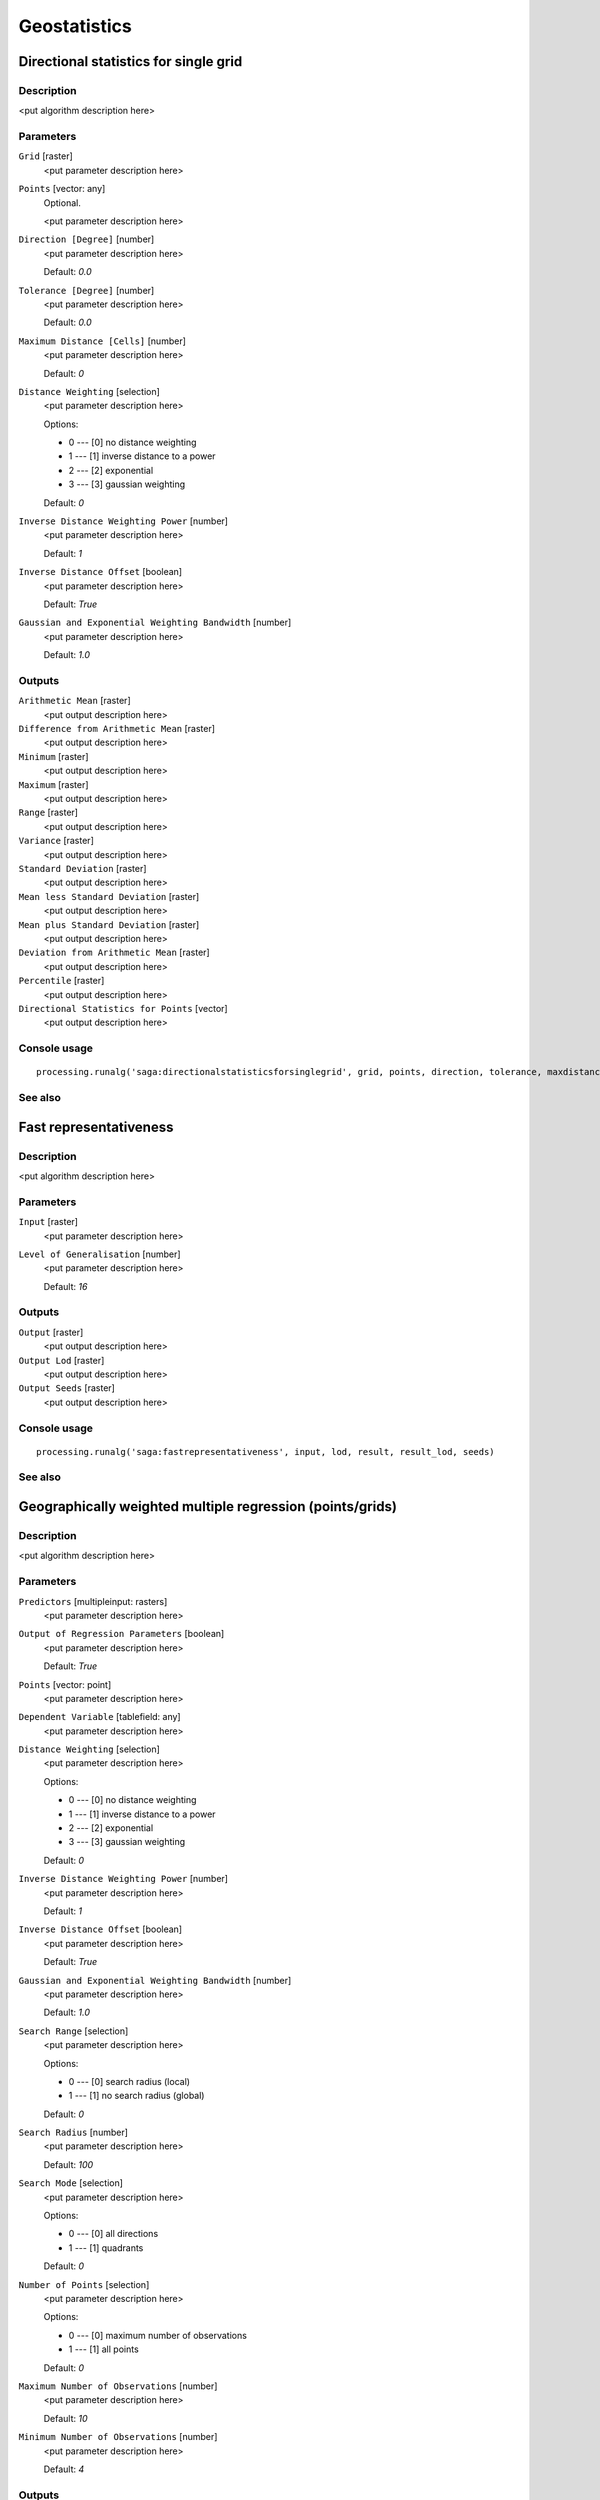 
Geostatistics
=============

Directional statistics for single grid
--------------------------------------

Description
...........

<put algorithm description here>

Parameters
..........

``Grid`` [raster]
  <put parameter description here>

``Points`` [vector: any]
  Optional.

  <put parameter description here>

``Direction [Degree]`` [number]
  <put parameter description here>

  Default: *0.0*

``Tolerance [Degree]`` [number]
  <put parameter description here>

  Default: *0.0*

``Maximum Distance [Cells]`` [number]
  <put parameter description here>

  Default: *0*

``Distance Weighting`` [selection]
  <put parameter description here>

  Options:

  * 0 --- [0] no distance weighting
  * 1 --- [1] inverse distance to a power
  * 2 --- [2] exponential
  * 3 --- [3] gaussian weighting

  Default: *0*

``Inverse Distance Weighting Power`` [number]
  <put parameter description here>

  Default: *1*

``Inverse Distance Offset`` [boolean]
  <put parameter description here>

  Default: *True*

``Gaussian and Exponential Weighting Bandwidth`` [number]
  <put parameter description here>

  Default: *1.0*

Outputs
.......

``Arithmetic Mean`` [raster]
  <put output description here>

``Difference from Arithmetic Mean`` [raster]
  <put output description here>

``Minimum`` [raster]
  <put output description here>

``Maximum`` [raster]
  <put output description here>

``Range`` [raster]
  <put output description here>

``Variance`` [raster]
  <put output description here>

``Standard Deviation`` [raster]
  <put output description here>

``Mean less Standard Deviation`` [raster]
  <put output description here>

``Mean plus Standard Deviation`` [raster]
  <put output description here>

``Deviation from Arithmetic Mean`` [raster]
  <put output description here>

``Percentile`` [raster]
  <put output description here>

``Directional Statistics for Points`` [vector]
  <put output description here>

Console usage
.............

::

  processing.runalg('saga:directionalstatisticsforsinglegrid', grid, points, direction, tolerance, maxdistance, distance_weighting_weighting, distance_weighting_idw_power, distance_weighting_idw_offset, distance_weighting_bandwidth, mean, difmean, min, max, range, var, stddev, stddevlo, stddevhi, devmean, percent, points_out)

See also
........

Fast representativeness
-----------------------

Description
...........

<put algorithm description here>

Parameters
..........

``Input`` [raster]
  <put parameter description here>

``Level of Generalisation`` [number]
  <put parameter description here>

  Default: *16*

Outputs
.......

``Output`` [raster]
  <put output description here>

``Output Lod`` [raster]
  <put output description here>

``Output Seeds`` [raster]
  <put output description here>

Console usage
.............

::

  processing.runalg('saga:fastrepresentativeness', input, lod, result, result_lod, seeds)

See also
........

Geographically weighted multiple regression (points/grids)
----------------------------------------------------------

Description
...........

<put algorithm description here>

Parameters
..........

``Predictors`` [multipleinput: rasters]
  <put parameter description here>

``Output of Regression Parameters`` [boolean]
  <put parameter description here>

  Default: *True*

``Points`` [vector: point]
  <put parameter description here>

``Dependent Variable`` [tablefield: any]
  <put parameter description here>

``Distance Weighting`` [selection]
  <put parameter description here>

  Options:

  * 0 --- [0] no distance weighting
  * 1 --- [1] inverse distance to a power
  * 2 --- [2] exponential
  * 3 --- [3] gaussian weighting

  Default: *0*

``Inverse Distance Weighting Power`` [number]
  <put parameter description here>

  Default: *1*

``Inverse Distance Offset`` [boolean]
  <put parameter description here>

  Default: *True*

``Gaussian and Exponential Weighting Bandwidth`` [number]
  <put parameter description here>

  Default: *1.0*

``Search Range`` [selection]
  <put parameter description here>

  Options:

  * 0 --- [0] search radius (local)
  * 1 --- [1] no search radius (global)

  Default: *0*

``Search Radius`` [number]
  <put parameter description here>

  Default: *100*

``Search Mode`` [selection]
  <put parameter description here>

  Options:

  * 0 --- [0] all directions
  * 1 --- [1] quadrants

  Default: *0*

``Number of Points`` [selection]
  <put parameter description here>

  Options:

  * 0 --- [0] maximum number of observations
  * 1 --- [1] all points

  Default: *0*

``Maximum Number of Observations`` [number]
  <put parameter description here>

  Default: *10*

``Minimum Number of Observations`` [number]
  <put parameter description here>

  Default: *4*

Outputs
.......

``Regression`` [raster]
  <put output description here>

``Coefficient of Determination`` [raster]
  <put output description here>

``Regression Parameters`` [raster]
  <put output description here>

``Residuals`` [vector]
  <put output description here>

Console usage
.............

::

  processing.runalg('saga:geographicallyweightedmultipleregressionpointsgrids', predictors, parameters, points, dependent, distance_weighting_weighting, distance_weighting_idw_power, distance_weighting_idw_offset, distance_weighting_bandwidth, range, radius, mode, npoints, maxpoints, minpoints, regression, quality, slopes, residuals)

See also
........

Geographically weighted multiple regression (points)
----------------------------------------------------

Description
...........

<put algorithm description here>

Parameters
..........

``Points`` [vector: any]
  <put parameter description here>

``Dependent Variable`` [tablefield: any]
  <put parameter description here>

``Distance Weighting`` [selection]
  <put parameter description here>

  Options:

  * 0 --- [0] no distance weighting
  * 1 --- [1] inverse distance to a power
  * 2 --- [2] exponential
  * 3 --- [3] gaussian weighting

  Default: *0*

``Inverse Distance Weighting Power`` [number]
  <put parameter description here>

  Default: *1*

``Inverse Distance Offset`` [boolean]
  <put parameter description here>

  Default: *True*

``Gaussian and Exponential Weighting Bandwidth`` [number]
  <put parameter description here>

  Default: *1.0*

``Search Range`` [selection]
  <put parameter description here>

  Options:

  * 0 --- [0] search radius (local)
  * 1 --- [1] no search radius (global)

  Default: *0*

``Search Radius`` [number]
  <put parameter description here>

  Default: *100*

``Search Mode`` [selection]
  <put parameter description here>

  Options:

  * 0 --- [0] all directions
  * 1 --- [1] quadrants

  Default: *0*

``Number of Points`` [selection]
  <put parameter description here>

  Options:

  * 0 --- [0] maximum number of observations
  * 1 --- [1] all points

  Default: *0*

``Maximum Number of Observations`` [number]
  <put parameter description here>

  Default: *10*

``Minimum Number of Observations`` [number]
  <put parameter description here>

  Default: *4*

Outputs
.......

``Regression`` [vector]
  <put output description here>

Console usage
.............

::

  processing.runalg('saga:geographicallyweightedmultipleregressionpoints', points, dependent, distance_weighting_weighting, distance_weighting_idw_power, distance_weighting_idw_offset, distance_weighting_bandwidth, range, radius, mode, npoints, maxpoints, minpoints, regression)

See also
........

Geographically weighted multiple regression
-------------------------------------------

Description
...........

<put algorithm description here>

Parameters
..........

``Points`` [vector: point]
  <put parameter description here>

``Dependent Variable`` [tablefield: any]
  <put parameter description here>

``Target Grids`` [selection]
  <put parameter description here>

  Options:

  * 0 --- [0] user defined

  Default: *0*

``Distance Weighting`` [selection]
  <put parameter description here>

  Options:

  * 0 --- [0] no distance weighting
  * 1 --- [1] inverse distance to a power
  * 2 --- [2] exponential
  * 3 --- [3] gaussian weighting

  Default: *0*

``Inverse Distance Weighting Power`` [number]
  <put parameter description here>

  Default: *1*

``Inverse Distance Offset`` [boolean]
  <put parameter description here>

  Default: *True*

``Gaussian and Exponential Weighting Bandwidth`` [number]
  <put parameter description here>

  Default: *1*

``Search Range`` [selection]
  <put parameter description here>

  Options:

  * 0 --- [0] search radius (local)
  * 1 --- [1] no search radius (global)

  Default: *0*

``Search Radius`` [number]
  <put parameter description here>

  Default: *100*

``Search Mode`` [selection]
  <put parameter description here>

  Options:

  * 0 --- [0] all directions
  * 1 --- [1] quadrants

  Default: *0*

``Number of Points`` [selection]
  <put parameter description here>

  Options:

  * 0 --- [0] maximum number of observations
  * 1 --- [1] all points

  Default: *0*

``Maximum Number of Observations`` [number]
  <put parameter description here>

  Default: *10*

``Minimum Number of Observations`` [number]
  <put parameter description here>

  Default: *4*

``Output extent`` [extent]
  <put parameter description here>

  Default: *0,1,0,1*

``Cellsize`` [number]
  <put parameter description here>

  Default: *100.0*

Outputs
.......

``Quality`` [raster]
  <put output description here>

``Intercept`` [raster]
  <put output description here>

``Quality`` [raster]
  <put output description here>

``Intercept`` [raster]
  <put output description here>

Console usage
.............

::

  processing.runalg('saga:geographicallyweightedmultipleregression', points, dependent, target, distance_weighting_weighting, distance_weighting_idw_power, distance_weighting_idw_offset, distance_weighting_bandwidth, range, radius, mode, npoints, maxpoints, minpoints, output_extent, user_size, user_quality, user_intercept, grid_quality, grid_intercept)

See also
........

Geographically weighted regression (points/grid)
------------------------------------------------

Description
...........

<put algorithm description here>

Parameters
..........

``Predictor`` [raster]
  <put parameter description here>

``Points`` [vector: point]
  <put parameter description here>

``Dependent Variable`` [tablefield: any]
  <put parameter description here>

``Distance Weighting`` [selection]
  <put parameter description here>

  Options:

  * 0 --- [0] no distance weighting
  * 1 --- [1] inverse distance to a power
  * 2 --- [2] exponential
  * 3 --- [3] gaussian weighting

  Default: *0*

``Inverse Distance Weighting Power`` [number]
  <put parameter description here>

  Default: *1*

``Inverse Distance Offset`` [boolean]
  <put parameter description here>

  Default: *True*

``Gaussian and Exponential Weighting Bandwidth`` [number]
  <put parameter description here>

  Default: *1.0*

``Search Range`` [selection]
  <put parameter description here>

  Options:

  * 0 --- [0] search radius (local)
  * 1 --- [1] no search radius (global)

  Default: *0*

``Search Radius`` [number]
  <put parameter description here>

  Default: *0*

``Search Mode`` [selection]
  <put parameter description here>

  Options:

  * 0 --- [0] all directions
  * 1 --- [1] quadrants

  Default: *0*

``Number of Points`` [selection]
  <put parameter description here>

  Options:

  * 0 --- [0] maximum number of observations
  * 1 --- [1] all points

  Default: *0*

``Maximum Number of Observations`` [number]
  <put parameter description here>

  Default: *10*

``Minimum Number of Observations`` [number]
  <put parameter description here>

  Default: *4*

Outputs
.......

``Regression`` [raster]
  <put output description here>

``Coefficient of Determination`` [raster]
  <put output description here>

``Intercept`` [raster]
  <put output description here>

``Slope`` [raster]
  <put output description here>

``Residuals`` [vector]
  <put output description here>

Console usage
.............

::

  processing.runalg('saga:geographicallyweightedregressionpointsgrid', predictor, points, dependent, distance_weighting_weighting, distance_weighting_idw_power, distance_weighting_idw_offset, distance_weighting_bandwidth, range, radius, mode, npoints, maxpoints, minpoints, regression, quality, intercept, slope, residuals)

See also
........

Geographically weighted regression
----------------------------------

Description
...........

<put algorithm description here>

Parameters
..........

``Points`` [vector: point]
  <put parameter description here>

``Dependent Variable`` [tablefield: any]
  <put parameter description here>

``Predictor`` [tablefield: any]
  <put parameter description here>

``Target Grids`` [selection]
  <put parameter description here>

  Options:

  * 0 --- [0] user defined

  Default: *0*

``Distance Weighting`` [selection]
  <put parameter description here>

  Options:

  * 0 --- [0] no distance weighting
  * 1 --- [1] inverse distance to a power
  * 2 --- [2] exponential
  * 3 --- [3] gaussian weighting

  Default: *0*

``Inverse Distance Weighting Power`` [number]
  <put parameter description here>

  Default: *0*

``Inverse Distance Offset`` [boolean]
  <put parameter description here>

  Default: *True*

``Gaussian and Exponential Weighting Bandwidth`` [number]
  <put parameter description here>

  Default: *0.0*

``Search Range`` [selection]
  <put parameter description here>

  Options:

  * 0 --- [0] search radius (local)
  * 1 --- [1] no search radius (global)

  Default: *0*

``Search Radius`` [number]
  <put parameter description here>

  Default: *100*

``Search Mode`` [selection]
  <put parameter description here>

  Options:

  * 0 --- [0] all directions
  * 1 --- [1] quadrants

  Default: *0*

``Number of Points`` [selection]
  <put parameter description here>

  Options:

  * 0 --- [0] maximum number of observations
  * 1 --- [1] all points

  Default: *0*

``Maximum Number of Observations`` [number]
  <put parameter description here>

  Default: *10*

``Minimum Number of Observations`` [number]
  <put parameter description here>

  Default: *4*

``Output extent`` [extent]
  <put parameter description here>

  Default: *0,1,0,1*

``Cellsize`` [number]
  <put parameter description here>

  Default: *100.0*

Outputs
.......

``Grid`` [raster]
  <put output description here>

``Quality`` [raster]
  <put output description here>

``Intercept`` [raster]
  <put output description here>

``Slope`` [raster]
  <put output description here>

Console usage
.............

::

  processing.runalg('saga:geographicallyweightedregression', points, dependent, predictor, target, distance_weighting_weighting, distance_weighting_idw_power, distance_weighting_idw_offset, distance_weighting_bandwidth, range, radius, mode, npoints, maxpoints, minpoints, output_extent, user_size, user_grid, user_quality, user_intercept, user_slope)

See also
........

Global moran's i for grids
--------------------------

Description
...........

<put algorithm description here>

Parameters
..........

``Grid`` [raster]
  <put parameter description here>

``Case of contiguity`` [selection]
  <put parameter description here>

  Options:

  * 0 --- [0] Rook
  * 1 --- [1] Queen

  Default: *0*

Outputs
.......

``Result`` [table]
  <put output description here>

Console usage
.............

::

  processing.runalg('saga:globalmoransiforgrids', grid, contiguity, result)

See also
........

Minimum distance analysis
-------------------------

Description
...........

Performs a complete distance analysis of a point layer:

* minimum distance of points
* maximum distance of points
* average distance of all the points
* standard deviation of the distance
* duplicated points

Parameters
..........

``Points`` [vector: point]
  Layer to analyze.

Outputs
.......

``Minimum Distance Analysis`` [table]
  The resulting table.

Console usage
.............

::

  processing.runalg('saga:minimumdistanceanalysis', points, table)

See also
........

Multi-band variation
--------------------

Description
...........

<put algorithm description here>

Parameters
..........

``Grids`` [multipleinput: rasters]
  <put parameter description here>

``Radius [Cells]`` [number]
  <put parameter description here>

  Default: *1*

``Distance Weighting`` [selection]
  <put parameter description here>

  Options:

  * 0 --- [0] no distance weighting
  * 1 --- [1] inverse distance to a power
  * 2 --- [2] exponential
  * 3 --- [3] gaussian weighting

  Default: *0*

``Inverse Distance Weighting Power`` [number]
  <put parameter description here>

  Default: *1*

``Inverse Distance Offset`` [boolean]
  <put parameter description here>

  Default: *True*

``Gaussian and Exponential Weighting Bandwidth`` [number]
  <put parameter description here>

  Default: *1.0*

Outputs
.......

``Mean Distance`` [raster]
  <put output description here>

``Standard Deviation`` [raster]
  <put output description here>

``Distance`` [raster]
  <put output description here>

Console usage
.............

::

  processing.runalg('saga:multibandvariation', bands, radius, distance_weighting_weighting, distance_weighting_idw_power, distance_weighting_idw_offset, distance_weighting_bandwidth, mean, stddev, diff)

See also
........

Multiple regression analysis (grid/grids)
-----------------------------------------

Description
...........

<put algorithm description here>

Parameters
..........

``Dependent`` [raster]
  <put parameter description here>

``Grids`` [multipleinput: rasters]
  <put parameter description here>

``Grid Interpolation`` [selection]
  <put parameter description here>

  Options:

  * 0 --- [0] Nearest Neighbor
  * 1 --- [1] Bilinear Interpolation
  * 2 --- [2] Inverse Distance Interpolation
  * 3 --- [3] Bicubic Spline Interpolation
  * 4 --- [4] B-Spline Interpolation

  Default: *0*

``Include X Coordinate`` [boolean]
  <put parameter description here>

  Default: *True*

``Include Y Coordinate`` [boolean]
  <put parameter description here>

  Default: *True*

``Method`` [selection]
  <put parameter description here>

  Options:

  * 0 --- [0] include all
  * 1 --- [1] forward
  * 2 --- [2] backward
  * 3 --- [3] stepwise

  Default: *0*

``P in`` [number]
  <put parameter description here>

  Default: *5*

``P out`` [number]
  <put parameter description here>

  Default: *5*

Outputs
.......

``Regression`` [raster]
  <put output description here>

``Residuals`` [raster]
  <put output description here>

``Details: Coefficients`` [table]
  <put output description here>

``Details: Model`` [table]
  <put output description here>

``Details: Steps`` [table]
  <put output description here>

Console usage
.............

::

  processing.runalg('saga:multipleregressionanalysisgridgrids', dependent, grids, interpol, coord_x, coord_y, method, p_in, p_out, regression, residuals, info_coeff, info_model, info_steps)

See also
........

Multiple regression analysis (points/grids)
-------------------------------------------

Description
...........

<put algorithm description here>

Parameters
..........

``Grids`` [multipleinput: rasters]
  <put parameter description here>

``Shapes`` [vector: any]
  <put parameter description here>

``Attribute`` [tablefield: any]
  <put parameter description here>

``Grid Interpolation`` [selection]
  <put parameter description here>

  Options:

  * 0 --- [0] Nearest Neighbor
  * 1 --- [1] Bilinear Interpolation
  * 2 --- [2] Inverse Distance Interpolation
  * 3 --- [3] Bicubic Spline Interpolation
  * 4 --- [4] B-Spline Interpolation

  Default: *0*

``Include X Coordinate`` [boolean]
  <put parameter description here>

  Default: *True*

``Include Y Coordinate`` [boolean]
  <put parameter description here>

  Default: *True*

``Method`` [selection]
  <put parameter description here>

  Options:

  * 0 --- [0] include all
  * 1 --- [1] forward
  * 2 --- [2] backward
  * 3 --- [3] stepwise

  Default: *0*

``P in`` [number]
  <put parameter description here>

  Default: *5*

``P out`` [number]
  <put parameter description here>

  Default: *5*

Outputs
.......

``Details: Coefficients`` [table]
  <put output description here>

``Details: Model`` [table]
  <put output description here>

``Details: Steps`` [table]
  <put output description here>

``Residuals`` [vector]
  <put output description here>

``Regression`` [raster]
  <put output description here>

Console usage
.............

::

  processing.runalg('saga:multipleregressionanalysispointsgrids', grids, shapes, attribute, interpol, coord_x, coord_y, method, p_in, p_out, info_coeff, info_model, info_steps, residuals, regression)

See also
........

Polynomial regression
---------------------

Description
...........

<put algorithm description here>

Parameters
..........

``Points`` [vector: any]
  <put parameter description here>

``Attribute`` [tablefield: any]
  <put parameter description here>

``Polynom`` [selection]
  <put parameter description here>

  Options:

  * 0 --- [0] simple planar surface
  * 1 --- [1] bi-linear saddle
  * 2 --- [2] quadratic surface
  * 3 --- [3] cubic surface
  * 4 --- [4] user defined

  Default: *0*

``Maximum X Order`` [number]
  <put parameter description here>

  Default: *4*

``Maximum Y Order`` [number]
  <put parameter description here>

  Default: *4*

``Maximum Total Order`` [number]
  <put parameter description here>

  Default: *4*

``Trend Surface`` [selection]
  <put parameter description here>

  Options:

  * 0 --- [0] user defined

  Default: *0*

``Output extent`` [extent]
  <put parameter description here>

  Default: *0,1,0,1*

``Cellsize`` [number]
  <put parameter description here>

  Default: *100.0*

Outputs
.......

``Residuals`` [vector]
  <put output description here>

``Grid`` [raster]
  <put output description here>

Console usage
.............

::

  processing.runalg('saga:polynomialregression', points, attribute, polynom, xorder, yorder, torder, target, output_extent, user_size, residuals, user_grid)

See also
........

Radius of variance (grid)
-------------------------

Description
...........

<put algorithm description here>

Parameters
..........

``Grid`` [raster]
  <put parameter description here>

``Standard Deviation`` [number]
  <put parameter description here>

  Default: *1.0*

``Maximum Search Radius (cells)`` [number]
  <put parameter description here>

  Default: *20*

``Type of Output`` [selection]
  <put parameter description here>

  Options:

  * 0 --- [0] Cells
  * 1 --- [1] Map Units

  Default: *0*

Outputs
.......

``Variance Radius`` [raster]
  <put output description here>

Console usage
.............

::

  processing.runalg('saga:radiusofvariancegrid', input, variance, radius, output, result)

See also
........

Regression analysis
-------------------

Description
...........

<put algorithm description here>

Parameters
..........

``Grid`` [raster]
  <put parameter description here>

``Shapes`` [vector: any]
  <put parameter description here>

``Attribute`` [tablefield: any]
  <put parameter description here>

``Grid Interpolation`` [selection]
  <put parameter description here>

  Options:

  * 0 --- [0] Nearest Neighbor
  * 1 --- [1] Bilinear Interpolation
  * 2 --- [2] Inverse Distance Interpolation
  * 3 --- [3] Bicubic Spline Interpolation
  * 4 --- [4] B-Spline Interpolation

  Default: *0*

``Regression Function`` [selection]
  <put parameter description here>

  Options:

  * 0 --- [0] Y = a + b * X (linear)
  * 1 --- [1] Y = a + b / X
  * 2 --- [2] Y = a / (b - X)
  * 3 --- [3] Y = a * X^b (power)
  * 4 --- [4] Y = a e^(b * X) (exponential)
  * 5 --- [5] Y = a + b * ln(X) (logarithmic)

  Default: *0*

Outputs
.......

``Regression`` [raster]
  <put output description here>

``Residuals`` [vector]
  <put output description here>

Console usage
.............

::

  processing.runalg('saga:regressionanalysis', grid, shapes, attribute, interpol, method, regression, residual)

See also
........

Representativeness
------------------

Description
...........

<put algorithm description here>

Parameters
..........

``Grid`` [raster]
  <put parameter description here>

``Radius (Cells)`` [number]
  <put parameter description here>

  Default: *10*

``Exponent`` [number]
  <put parameter description here>

  Default: *1*

Outputs
.......

``Representativeness`` [raster]
  <put output description here>

Console usage
.............

::

  processing.runalg('saga:representativeness', input, radius, exponent, result)

See also
........

Residual analysis
-----------------

Description
...........

<put algorithm description here>

Parameters
..........

``Grid`` [raster]
  <put parameter description here>

``Radius (Cells)`` [number]
  <put parameter description here>

  Default: *7*

``Distance Weighting`` [selection]
  <put parameter description here>

  Options:

  * 0 --- [0] no distance weighting
  * 1 --- [1] inverse distance to a power
  * 2 --- [2] exponential
  * 3 --- [3] gaussian weighting

  Default: *0*

``Inverse Distance Weighting Power`` [number]
  <put parameter description here>

  Default: *1*

``Inverse Distance Offset`` [boolean]
  <put parameter description here>

  Default: *True*

``Gaussian and Exponential Weighting Bandwidth`` [number]
  <put parameter description here>

  Default: *1.0*

Outputs
.......

``Mean Value`` [raster]
  <put output description here>

``Difference from Mean Value`` [raster]
  <put output description here>

``Standard Deviation`` [raster]
  <put output description here>

``Value Range`` [raster]
  <put output description here>

``Minimum Value`` [raster]
  <put output description here>

``Maximum Value`` [raster]
  <put output description here>

``Deviation from Mean Value`` [raster]
  <put output description here>

``Percentile`` [raster]
  <put output description here>

Console usage
.............

::

  processing.runalg('saga:residualanalysis', grid, radius, distance_weighting_weighting, distance_weighting_idw_power, distance_weighting_idw_offset, distance_weighting_bandwidth, mean, diff, stddev, range, min, max, devmean, percent)

See also
........

Spatial point pattern analysis
------------------------------

Description
...........

<put algorithm description here>

Parameters
..........

``Points`` [vector: point]
  <put parameter description here>

``Vertex Distance [Degree]`` [number]
  <put parameter description here>

  Default: *5*

Outputs
.......

``Mean Centre`` [vector]
  <put output description here>

``Standard Distance`` [vector]
  <put output description here>

``Bounding Box`` [vector]
  <put output description here>

Console usage
.............

::

  processing.runalg('saga:spatialpointpatternanalysis', points, step, centre, stddist, bbox)

See also
........

Statistics for grids
--------------------

Description
...........

<put algorithm description here>

Parameters
..........

``Grids`` [multipleinput: rasters]
  <put parameter description here>

Outputs
.......

``Arithmetic Mean`` [raster]
  <put output description here>

``Minimum`` [raster]
  <put output description here>

``Maximum`` [raster]
  <put output description here>

``Variance`` [raster]
  <put output description here>

``Standard Deviation`` [raster]
  <put output description here>

``Mean less Standard Deviation`` [raster]
  <put output description here>

``Mean plus Standard Deviation`` [raster]
  <put output description here>

Console usage
.............

::

  processing.runalg('saga:statisticsforgrids', grids, mean, min, max, var, stddev, stddevlo, stddevhi)

See also
........

Variogram cloud
---------------

Description
...........

<put algorithm description here>

Parameters
..........

``Points`` [vector: point]
  <put parameter description here>

``Attribute`` [tablefield: any]
  <put parameter description here>

``Maximum Distance`` [number]
  <put parameter description here>

  Default: *0.0*

``Skip Number`` [number]
  <put parameter description here>

  Default: *1*

Outputs
.......

``Variogram Cloud`` [table]
  <put output description here>

Console usage
.............

::

  processing.runalg('saga:variogramcloud', points, field, distmax, nskip, result)

See also
........

Variogram surface
-----------------

Description
...........

<put algorithm description here>

Parameters
..........

``Points`` [vector: point]
  <put parameter description here>

``Attribute`` [tablefield: any]
  <put parameter description here>

``Number of Distance Classes`` [number]
  <put parameter description here>

  Default: *10*

``Skip Number`` [number]
  <put parameter description here>

  Default: *1*

Outputs
.......

``Number of Pairs`` [raster]
  <put output description here>

``Variogram Surface`` [raster]
  <put output description here>

``Covariance Surface`` [raster]
  <put output description here>

Console usage
.............

::

  processing.runalg('saga:variogramsurface', points, field, distcount, nskip, count, variance, covariance)

See also
........

Zonal grid statistics
---------------------

Description
...........

<put algorithm description here>

Parameters
..........

``Zone Grid`` [raster]
  <put parameter description here>

``Categorial Grids`` [multipleinput: rasters]
  Optional.

  <put parameter description here>

``Grids to analyse`` [multipleinput: rasters]
  Optional.

  <put parameter description here>

``Aspect`` [raster]
  Optional.

  <put parameter description here>

``Short Field Names`` [boolean]
  <put parameter description here>

  Default: *True*

Outputs
.......

``Zonal Statistics`` [table]
  <put output description here>

Console usage
.............

::

  processing.runalg('saga:zonalgridstatistics', zones, catlist, statlist, aspect, shortnames, outtab)

See also
........

